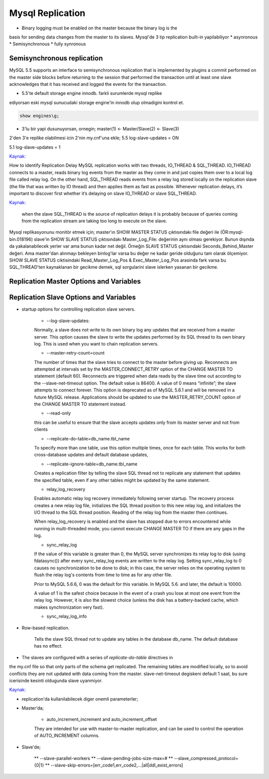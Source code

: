 ==================
Mysql Replication
==================

* Binary logging must be enabled on the master because the binary log is the
basis for sending data changes from the master to its slaves.
Mysql'de 3 tip replication built-in yapilabiliyor
* asynronous
* Semisynchronous
* fully synronous

Semisynchronous replication 
====================================

MySQL 5.5 supports an interface to semisynchronous replication that is
implemented by plugins a commit performed on the master side blocks before
returning to the session that performed the transaction until at least one
slave acknowledges that it has received and logged the events for the
transaction.

* 5.5'te default storage engine innodb. farkli surumlerde mysql replike
ediyorsan eski mysql sunucudaki storage engine'in innodb olup olmadigini kontrol et.

.. code:: sh

    show engines\g;

* 3'lu bir yapi dusunuyorsan, ornegin; master(1) <- Master/Slave(2) <- Slave(3)
2'den 3'e replike olabilmesi icin 2'nin my.cnf'una ekle;
5.5
log-slave-updates = ON

5.1
log-slave-updates = 1

`Kaynak: <http://michaelhallsmoore.com/blog/MySQL-Chained-Replication-Do-Not-Forget-log-slave-updates>`_

How to identify Replication Delay
MySQL replication works with two threads, IO_THREAD & SQL_THREAD. IO_THREAD
connects to a master, reads binary log events from the master as they come in
and just copies them over to a local log file called relay log. On the other
hand, SQL_THREAD reads events from a relay log stored locally on the
replication slave (the file that was written by IO thread) and then applies
them as fast as possible. Whenever replication delays, it’s important to
discover first whether it’s delaying on slave IO_THREAD or slave SQL_THREAD.

`Kaynak: <http://www.percona.com/blog/2014/05/02/how-to-identify-and-cure-mysql-replication-slave-lag>`_

 when the slave SQL_THREAD is the source of replication delays it is probably
 because of queries coming from the replication stream are taking too long to
 execute on the slave.

Mysql replikasyonunu monitör etmek için;
master'ın SHOW MASTER STATUS çıktısındakı file değeri ile (ÖR:mysql-bin.018196) 
slave'in SHOW SLAVE STATUS çıktısındakı Master_Log_File: değerinin aynı olması gerekiyor.
Bunun dışında da yakalanabilecek yerler var ama bunun kadar net değil. Örneğin
SLAVE STATUS çıktısındaki Seconds_Behind_Master değeri. Ama master'dan alınmayı
bekleyen binlog'lar varsa bu değer ne kadar geride olduğunu tam olarak
ölçemiyor.
SHOW SLAVE STATUS ciktisindaki Read_Master_Log_Pos & Exec_Master_Log_Pos
arasinda fark varsa bu SQL_THREAD'ten kaynaklanan  bir gecikme demek, sql
sorgularini slave islerken yasanan bir gecikme.


Replication Master Options and Variables 
=========================================




Replication Slave Options and Variables 
=========================================

* startup options for controlling replication slave servers.

    * --log-slave-updates: 
    Normally, a slave does not write to its own binary log any updates that are
    received from a master server. This option causes the slave to write the
    updates performed by its SQL thread to its own binary log. This is used
    when you want to chain replication servers. 

    * --master-retry-count=count
    The number of times that the slave tries to connect to the master before
    giving up. Reconnects are attempted at intervals set by the
    MASTER_CONNECT_RETRY option of the CHANGE MASTER TO statement (default 60).
    Reconnects are triggered when data reads by the slave time out according to
    the --slave-net-timeout option. The default value is 86400. A value of 0
    means “infinite”; the slave attempts to connect forever.
    This option is deprecated as of MySQL 5.6.1 and will be removed in a future
    MySQL release. Applications should be updated to use the MASTER_RETRY_COUNT
    option of the CHANGE MASTER TO statement instead.
    
    *  --read-only
    this can be useful to ensure that the slave accepts updates only from its
    master server and not from clients

    *  --replicate-do-table=db_name.tbl_name
    To specify more than one table, use this option multiple times, once for
    each table. This works for both cross-database updates and default database
    updates,

    *  --replicate-ignore-table=db_name.tbl_name
    Creates a replication filter by telling the slave SQL thread not to
    replicate any statement that updates the specified table, even if any other
    tables might be updated by the same statement.

    * relay_log_recovery
    Enables automatic relay log recovery immediately following server startup.
    The recovery process creates a new relay log file, initializes the SQL
    thread position to this new relay log, and initializes the I/O thread to
    the SQL thread position. Reading of the relay log from the master then
    continues. 

    When relay_log_recovery is enabled and the slave has stopped due to errors
    encountered while running in multi-threaded mode, you cannot execute CHANGE
    MASTER TO if there are any gaps in the log. 
      
    * sync_relay_log
    If the value of this variable is greater than 0, the MySQL server
    synchronizes its relay log to disk (using fdatasync()) after every
    sync_relay_log events are written to the relay log.
    Setting sync_relay_log to 0 causes no synchronization to be done to disk;
    in this case, the server relies on the operating system to flush the relay
    log's contents from time to time as for any other file.

    Prior to MySQL 5.6.6, 0 was the default for this variable. In MySQL 5.6. and
    later, the default is 10000.
    
    A value of 1 is the safest choice because in the event of a crash you lose at
    most one event from the relay log. However, it is also the slowest choice
    (unless the disk has a battery-backed cache, which makes synchronization very
    fast).

    *  sync_relay_log_info


* Row-based replication.  

    Tells the slave SQL thread not to update any tables in
    the database db_name. The default database has no effect.


* The slaves are configured with a series of *replicate-do-table* directives in
the my.cnf file so that only parts of the schema get replicated. The remaining
tables are modified locally, so to avoid conflicts they are not updated with
data coming from the master.
slave-net-timeout degiskeni default 1 saat, bu sure icerisinde kesinti
oldugunda slave uyanmiyor.

`Kaynak: <http://www.danielschneller.com/2006/10/mysql-replication-timeout-trap.html>`_

* replication'da kullanilabilecek diger onemli parameterler;

* Master'da;

    * auto_increment_increment and auto_increment_offset 
    They are intended for use with master-to-master replication, and can be used to
    control the operation of AUTO_INCREMENT columns.

* Slave'de;

   ** --slave-parallel-workers
   ** --slave-pending-jobs-size-max=#
   ** --slave_compressed_protocol={0|1}
   ** --slave-skip-errors=[err_code1,err_code2,...|all|ddl_exist_errors]






